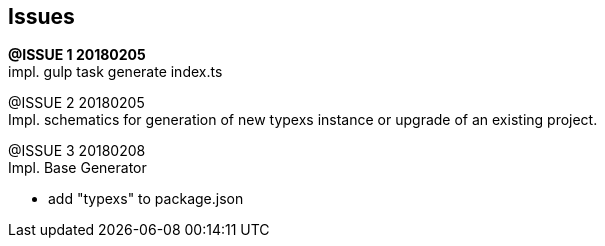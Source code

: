 ## Issues

[.line-through]#*@ISSUE {counter:issue} 20180205*# +
impl. gulp task generate index.ts

@ISSUE {counter:issue} 20180205 +
Impl. schematics for generation of new typexs instance or upgrade
of an existing project.

@ISSUE {counter:issue} 20180208 +
Impl. Base Generator

* add "typexs" to package.json
